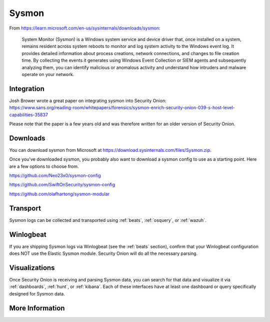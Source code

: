 .. _sysmon:

Sysmon
======

From https://learn.microsoft.com/en-us/sysinternals/downloads/sysmon:

    System Monitor (Sysmon) is a Windows system service and device driver that, once installed on a system, remains resident across
    system reboots to monitor and log system activity to the Windows event log. It provides detailed information about process creations,
    network connections, and changes to file creation time. By collecting the events it generates using Windows Event Collection or
    SIEM agents and subsequently analyzing them, you can identify malicious or anomalous activity and understand how intruders and
    malware operate on your network.

.. seealso::

    Check out our Sysmon video at https://youtu.be/Xz-7oDrZdQY!
    
Integration
-----------

| Josh Brower wrote a great paper on integrating sysmon into Security Onion:
| https://www.sans.org/reading-room/whitepapers/forensics/sysmon-enrich-security-onion-039-s-host-level-capabilities-35837

Please note that the paper is a few years old and was therefore written for an older version of Security Onion.

Downloads
---------

You can download sysmon from Microsoft at https://download.sysinternals.com/files/Sysmon.zip.

Once you've downloaded sysmon, you probably also want to download a sysmon config to use as a starting point. Here are a few options to choose from.

https://github.com/Neo23x0/sysmon-config

https://github.com/SwiftOnSecurity/sysmon-config

https://github.com/olafhartong/sysmon-modular

Transport
---------

Sysmon logs can be collected and transported using :ref:`beats`, :ref:`osquery`, or :ref:`wazuh`.

Winlogbeat
----------

If you are shipping Sysmon logs via Winlogbeat (see the :ref:`beats` section), confirm that your Winlogbeat configuration does NOT use the Elastic Sysmon module. Security Onion will do all the necessary parsing.

Visualizations
--------------

Once Security Onion is receiving and parsing Sysmon data, you can search for that data and visualize it via :ref:`dashboards`, :ref:`hunt`, or :ref:`kibana`. Each of these interfaces have at least one dashboard or query specifically designed for Sysmon data.

More Information
----------------

.. seealso::

    | For more information about sysmon, please see:
    | https://learn.microsoft.com/en-us/sysinternals/downloads/sysmon

    | TrustedSec has a great Community Guide on Sysmon:
    | https://github.com/trustedsec/SysmonCommunityGuide
